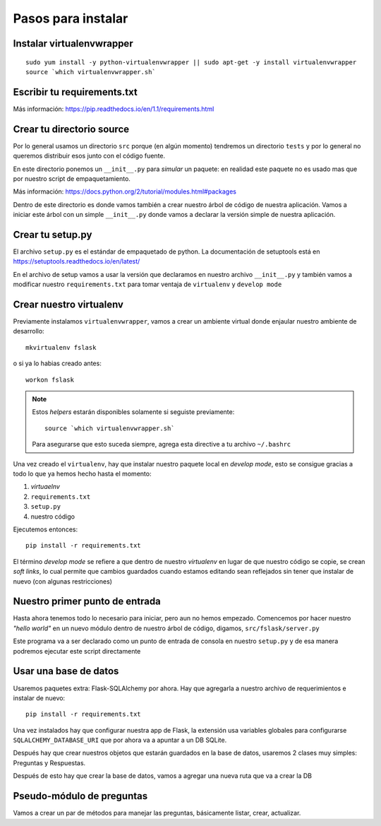 *******************
Pasos para instalar
*******************


Instalar virtualenvwrapper
==========================

::

    sudo yum install -y python-virtualenvwrapper || sudo apt-get -y install virtualenvwrapper
    source `which virtualenvwrapper.sh`


Escribir tu requirements.txt
============================

Más información: https://pip.readthedocs.io/en/1.1/requirements.html


Crear tu directorio source
==========================

Por lo general usamos un directorio ``src`` porque (en algún momento) tendremos
un directorio ``tests`` y por lo general no queremos distribuir esos junto con
el código fuente.

En este directorio ponemos un ``__init__.py`` para *simular* un paquete: en
realidad este paquete no es usado mas que por nuestro script de empaquetamiento.

Más información: https://docs.python.org/2/tutorial/modules.html#packages

Dentro de este directorio es donde vamos también a crear nuestro árbol de código
de nuestra aplicación. Vamos a iniciar este árbol con un simple ``__init__.py``
donde vamos a declarar la versión simple de nuestra aplicación.


Crear tu setup.py
=================

El archivo ``setup.py`` es el estándar de empaquetado de python. La documentación
de setuptools está en https://setuptools.readthedocs.io/en/latest/

En el archivo de setup vamos a usar la versión que declaramos en nuestro archivo
``__init__.py`` y también vamos a modificar nuestro ``requirements.txt`` para
tomar ventaja de ``virtualenv`` y ``develop mode``


Crear nuestro virtualenv
========================

Previamente instalamos ``virtualenvwrapper``, vamos a crear un ambiente virtual
donde enjaular nuestro ambiente de desarrollo::

    mkvirtualenv fslask

o si ya lo habias creado antes::

    workon fslask

.. NOTE::
   Estos *helpers* estarán disponibles solamente si seguiste previamente::

       source `which virtualenvwrapper.sh`

   Para asegurarse que esto suceda siempre, agrega esta directive a tu archivo
   ``~/.bashrc``

Una vez creado el ``virtualenv``, hay que instalar nuestro paquete local en
*develop mode*, esto se consigue gracias a todo lo que ya hemos hecho hasta el
momento:

1. *virtuaelnv*
2. ``requirements.txt``
3. ``setup.py``
4. nuestro código

Ejecutemos entonces::

    pip install -r requirements.txt

El término *develop mode* se refiere a que dentro de nuestro *virtualenv* en
lugar de que nuestro código se copie, se crean *soft links*, lo cual permite que
cambios guardados cuando estamos editando sean reflejados sin tener que instalar
de nuevo (con algunas restricciones)


Nuestro primer punto de entrada
===============================

Hasta ahora tenemos todo lo necesario para iniciar, pero aun no hemos empezado.
Comencemos por hacer nuestro *"hello world"* en un nuevo módulo dentro de nuestro
árbol de código, digamos, ``src/fslask/server.py``

Este programa va a ser declarado como un punto de entrada de consola en nuestro
``setup.py`` y de esa manera podremos ejecutar este script directamente


Usar una base de datos
======================

Usaremos paquetes extra: Flask-SQLAlchemy por ahora. Hay que agregarla a nuestro
archivo de requerimientos e instalar de nuevo::

    pip install -r requirements.txt

Una vez instalados hay que configurar nuestra app de Flask, la extensión usa
variables globales para configurarse ``SQLALCHEMY_DATABASE_URI`` que por ahora
va a apuntar a un DB SQLite.

Después hay que crear nuestros objetos que estarán guardados en la base de datos,
usaremos 2 clases muy simples: Preguntas y Respuestas.

Después de esto hay que crear la base de datos, vamos a agregar una nueva ruta
que va a crear la DB


Pseudo-módulo de preguntas
==========================

Vamos a crear un par de métodos para manejar las preguntas, básicamente listar,
crear, actualizar.
